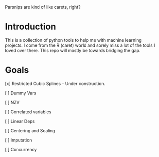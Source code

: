 

Parsnips are kind of like carets, right?

* Introduction

This is a collection of python tools to help me with machine learning projects. I come from the R (caret) world and sorely miss a lot of the tools I loved over there. This repo will mostly be towards bridging the gap.

* Goals
 [x] Restricted Cubic Splines - Under construction.

 [ ] Dummy Vars

 [ ] NZV

 [ ] Correlated variables

 [ ] Linear Deps

 [ ] Centering and Scaling

 [ ] Imputation

 [ ] Concurrency

